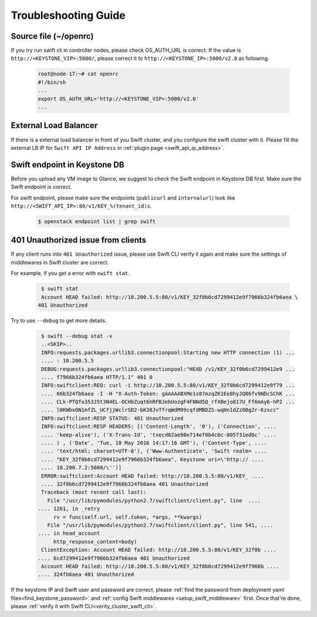 Troubleshooting Guide
=====================


Source file (~/openrc) 
----------------------
If you try run swift cli in controller nodes, please check OS_AUTH_URL is correct.
If the value is ``http://<KEYSTONE_VIP>:5000/``, please correct it to ``http://<KEYSTONE_IP>:5000/v2.0`` as following.

    .. code-block:: python

        root@node-17:~# cat openrc 
        #!/bin/sh
        ...
        export OS_AUTH_URL='http://<KEYSTONE_VIP>:5000/v2.0'
        ...



External Load Balancer
----------------------

If there is a external load balancer in front of you Swift cluster, and you confgiure the swift cluster with it.
Please fill the external LB IP for ``Swift API IP Address`` in :ref:`plugin page <swift_api_ip_address>`.


Swift endpoint in Keystone DB
-----------------------------

Before you upload any VM image to Glance, we suggest to check the Swift endpoint in Keystone DB first. Make sure the Swift endpoint is correct.

For swift endpoint, please make sure the endpoints (``publicurl`` and ``internalurl``) look like ``http://<SWIFT_API_IP>:80/v1/KEY_%(tenant_id)s``.

    .. code-block:: python

        $ openstack endpoint list | grep swift 


401 Unauthorized issue from clients
-----------------------------------

If any client runs into ``401 Unauthorized`` issue, please use Swift CLI verify it again and make sure the settings of middlewares in Swift cluster are correct. 

For example, if you get a error with ``swift stat``.

    .. code-block:: python

        $ swift stat
        Account HEAD failed: http://10.200.5.5:80/v1/KEY_32f0b6cd7299412e9f7966b324fb6aea \
       401 Unauthorized

Try to use ``--debug`` to get more details.

    .. code-block:: python

        $ swift --debug stat -v
        ..<SKIP>..
        INFO:requests.packages.urllib3.connectionpool:Starting new HTTP connection (1) ...
        .... : 10.200.5.5
        DEBUG:requests.packages.urllib3.connectionpool:"HEAD /v1/KEY_32f0b6cd7299412e9 ...
        .... f7966b324fb6aea HTTP/1.1" 401 0
        INFO:swiftclient:REQ: curl -i http://10.200.5.5:80/v1/KEY_32f0b6cd7299412e9f79 ...
        .... 66b324fb6aea -I -H "X-Auth-Token: gAAAAABXMe1s87mzqZK1Ee8hyJQ86fv9NDcSChK ...
        .... CLk-PTQfa353J5t3N4EL-OCHbZuqt6hRFBJehUozgF4FNNd5Q_rfXBejo817U_Ff6mAy6-hP2 ...
        .... l0KWbxON1mfZL_UCfjjWclrSD2-bK38JvTfrqWdM99cqfdMBDZS-wqHn1dZzO0g2r-Kzxcc"
        INFO:swiftclient:RESP STATUS: 401 Unauthorized
        INFO:swiftclient:RESP HEADERS: [('Content-Length', '0'), ('Connection', ....
        .... 'keep-alive'), ('X-Trans-Id', 'txecd82ae98e714ef0b4c0c-005731ed6c' ....
        .... ) , ('Date', 'Tue, 10 May 2016 14:17:16 GMT'), ('Content-Type', ....
        .... 'text/html; charset=UTF-8'), ('Www-Authenticate', 'Swift realm= ....
        .... "KEY_32f0b6cd7299412e9f7966b324fb6aea", Keystone uri=\'http:// ....
        .... 10.200.7.2:5000/\'')]
        ERROR:swiftclient:Account HEAD failed: http://10.200.5.5:80/v1/KEY_ ....
        .... 32f0b6cd7299412e9f7966b324fb6aea 401 Unauthorized
        Traceback (most recent call last):
          File "/usr/lib/pymodules/python2.7/swiftclient/client.py", line  ....
       .... 1261, in _retry
            rv = func(self.url, self.token, *args, **kwargs)
          File "/usr/lib/pymodules/python2.7/swiftclient/client.py", line 541, ....
       .... in head_account
            http_response_content=body)
        ClientException: Account HEAD failed: http://10.200.5.5:80/v1/KEY_32f0b ....
       .... 6cd7299412e9f7966b324fb6aea 401 Unauthorized
        Account HEAD failed: http://10.200.5.5:80/v1/KEY_32f0b6cd7299412e9f7966b ....
       .... 324fb6aea 401 Unauthorized



If the keystone IP and Swift user and password are correct, please :ref:`find the password
from deployment yaml files<find_keystone_password>`
and :ref:`config Swift middlewares <setup_swift_middleware>` first. Once that're done,
please :ref:`verify it with Swift CLI<verity_cluster_swift_cli>`.


